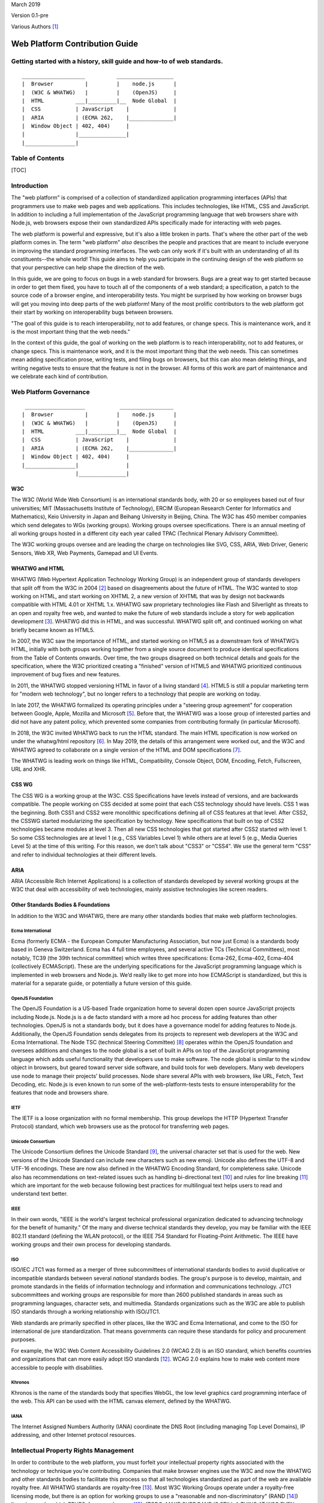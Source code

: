 March 2019

Version 0.1-pre

Various Authors [1]_

Web Platform Contribution Guide
===============================

Getting started with a history, skill guide and how-to of web standards.
------------------------------------------------------------------------

::

    ____________________          __________________
    |  Browser          |         |    node.js      |
    |  (W3C & WHATWG)   |         |    (OpenJS)     |
    |  HTML          ___|_________|__  Node Global  |
    |  CSS           | JavaScript    |              |
    |  ARIA          | (ECMA 262,    |______________|
    |  Window Object | 402, 404)     |
    |                |_______________|
    |________________|

Table of Contents
-----------------

[TOC]

Introduction
------------

The "web platform" is comprised of a collection of standardized application programming interfaces (APIs) that programmers use to make web pages and web applications. This includes technologies, like HTML, CSS and JavaScript. In addition to including a full implementation of the JavaScript programming language that web browsers share with Node.js, web browsers expose their own standardized APIs specifically made for interacting with web pages.

The web platform is powerful and expressive, but it's also a little broken in parts. That's where the other part of the web platform comes in. The term "web platform" *also* describes the people and practices that are meant to include everyone in improving the standard programming interfaces. The web can only work if it's built with an understanding of all its constituents--the whole world! This guide aims to help you participate in the continuing design of the web platform so that your perspective can help shape the direction of the web.

In this guide, we are going to focus on bugs in a web standard for browsers. Bugs are a great way to get started because in order to get them fixed, you have to touch all of the components of a web standard; a specification, a patch to the source code of a browser engine, and interoperability tests. You might be surprised by how working on browser bugs will get you moving into deep parts of the web platform! Many of the most prolific contributors to the web platform got their start by working on interoperability bugs between browsers.

.. raw:: html

   <aside class="pull-quote">

"The goal of this guide is to reach interoperability, not to add features, or change specs. This is maintenance work, and it is the most important thing that the web needs."

.. raw:: html

   </aside>

In the context of this guide, the goal of working on the web platform is to reach interoperability, not to add features, or change specs. This is maintenance work, and it is the most important thing that the web needs. This can sometimes mean adding specification prose, writing tests, and filing bugs on browsers, but this can also mean deleting things, and writing negative tests to ensure that the feature is not in the browser. All forms of this work are part of maintenance and we celebrate each kind of contribution.

Web Platform Governance
-----------------------

::

     ___________________           _________________
    |  Browser          |         |    node.js      |
    |  (W3C & WHATWG)   |         |    (OpenJS)     |
    |  HTML          ___|_________|__  Node Global  |
    |  CSS           | JavaScript    |              |
    |  ARIA          | (ECMA 262,    |______________|
    |  Window Object | 402, 404)     |
    |________________|               |
                     |_______________|

W3C
~~~

The W3C (World Wide Web Consortium) is an international standards body, with 20 or so employees based out of four universities; MIT (Massachusetts Institute of Technology), ERCIM (European Research Center for Informatics and Mathematics), Keio University in Japan and Beihang University in Beijing, China. The W3C has 450 member companies which send delegates to WGs (working groups). Working groups oversee specifications. There is an annual meeting of all working groups hosted in a different city each year called TPAC (Technical Plenary Advisory Committee).

The W3C working groups oversee and are leading the charge on technologies like SVG, CSS, ARIA, Web Driver, Generic Sensors, Web XR, Web Payments, Gamepad and UI Events.

WHATWG and HTML
~~~~~~~~~~~~~~~

WHATWG (Web Hypertext Application Technology Working Group) is an independent group of standards developers that split off from the W3C in 2004 [2]_ based on disagreements about the future of HTML. The W3C wanted to stop working on HTML, and start working on XHTML 2, a new version of XHTML that was by design not backwards compatible with HTML 4.01 or XHTML 1.x. WHATWG saw proprietary technologies like Flash and Silverlight as threats to an open and royalty free web, and wanted to make the future of web standards include a story for web application development [3]_. WHATWG did this in HTML, and was successful. WHATWG split off, and continued working on what briefly became known as HTML5.

In 2007, the W3C saw the importance of HTML, and started working on HTML5 as a downstream fork of WHATWG’s HTML, initially with both groups working together from a single source document to produce identical specifications from the Table of Contents onwards. Over time, the two groups disagreed on both technical details and goals for the specification, where the W3C prioritized creating a "finished" version of HTML5 and WHATWG prioritized continuous improvement of bug fixes and new features.

In 2011, the WHATWG stopped versioning HTML in favor of a living standard [4]_. HTML5 is still a popular marketing term for "modern web technology", but no longer refers to a technology that people are working on today.

In late 2017, the WHATWG formalized its operating principles under a "steering group agreement" for cooperation between Google, Apple, Mozilla and Microsoft [5]_. Before that, the WHATWG was a loose group of interested parties and did not have any patent policy, which prevented some companies from contributing formally (in particular Microsoft).

In 2018, the W3C invited WHATWG back to run the HTML standard. The main HTML specification is now worked on under the whatwg/html repository [6]_. In May 2019, the details of this arrangement were worked out, and the W3C and WHATWG agreed to collaborate on a single version of the HTML and DOM specifications [7]_.

The WHATWG is leading work on things like HTML, Compatibility, Console Object, DOM, Encoding, Fetch, Fullscreen, URL and XHR.

CSS WG
~~~~~~

The CSS WG is a working group at the W3C. CSS Specifications have levels instead of versions, and are backwards compatible. The people working on CSS decided at some point that each CSS technology should have levels. CSS 1 was the beginning. Both CSS1 and CSS2 were monolithic specifications defining all of CSS features at that level. After CSS2, the CSSWG started modularizing the specification by technology. New specifications that built on top of CSS2 technologies became modules at level 3. Then all new CSS technologies that got started after CSS2 started with level 1. So some CSS technologies are at level 1 (e.g., CSS Variables Level 1) while others are at level 5 (e.g., Media Queries Level 5) at the time of this writing. For this reason, we don’t talk about "CSS3" or "CSS4". We use the general term "CSS" and refer to individual technologies at their different levels.

ARIA
~~~~

ARIA (Accessible Rich Internet Applications) is a collection of standards developed by several working groups at the W3C that deal with accessibility of web technologies, mainly assistive technologies like screen readers.

Other Standards Bodies & Foundations
~~~~~~~~~~~~~~~~~~~~~~~~~~~~~~~~~~~~

In addition to the W3C and WHATWG, there are many other standards bodies that make web platform technologies.

Ecma International
^^^^^^^^^^^^^^^^^^

Ecma (formerly ECMA - the European Computer Manufacturing Association, but now just Ecma) is a standards body based in Geneva Switzerland. Ecma has 4 full time employees, and several active TCs (Technical Committees), most notably, TC39 (the 39th technical committee) which writes three specifications: Ecma-262, Ecma-402, Ecma-404 (collectively ECMAScript). These are the underlying specifications for the JavaScript programming language which is implemented in web browsers and Node.js. We’d really like to get more into how ECMAScript is standardized, but this is material for a separate guide, or potentially a future version of this guide.

OpenJS Foundation
^^^^^^^^^^^^^^^^^

The OpenJS Foundation is a US-based Trade organization home to several dozen open source JavaScript projects including Node.js. Node.js is a de facto standard with a more ad hoc process for adding features than other technologies. OpenJS is not a standards body, but it does have a governance model for adding features to Node.js. Additionally, the OpenJS Foundation sends delegates from its projects to represent web developers at the W3C and Ecma International. The Node TSC (technical Steering Committee) [8]_ operates within the OpenJS foundation and oversees additions and changes to the node global is a set of built in APIs on top of the JavaScript programming language which adds useful functionality that developers use to make software. The node global is similar to the ``window`` object in browsers, but geared toward server side software, and build tools for web developers. Many web developers use node to manage their projects’ build processes. Node share several APIs with web browsers, like URL, Fetch, Text Decoding, etc. Node.js is even known to run some of the web-platform-tests tests to ensure interoperability for the features that node and browsers share.

IETF
^^^^

The IETF is a loose organization with no formal membership. This group develops the HTTP (Hypertext Transfer Protocol) standard, which web browsers use as the protocol for transferring web pages.

Unicode Consortium
^^^^^^^^^^^^^^^^^^

The Unicode Consortium defines the Unicode Standard [9]_, the universal character set that is used for the web. New versions of the Unicode Standard can include new characters such as new emoji. Unicode also defines the UTF-8 and UTF-16 encodings. These are now also defined in the WHATWG Encoding Standard, for completeness sake. Unicode also has recommendations on text-related issues such as handling bi-directional text [10]_ and rules for line breaking [11]_ which are important for the web because following best practices for multilingual text helps users to read and understand text better.

IEEE
^^^^

In their own words, "IEEE is the world's largest technical professional organization dedicated to advancing technology for the benefit of humanity." Of the many and diverse technical standards they develop, you may be familiar with the IEEE 802.11 standard (defining the WLAN protocol), or the IEEE 754 Standard for Floating-Point Arithmetic. The IEEE have working groups and their own process for developing standards.

ISO
^^^

ISO/IEC JTC1 was formed as a merger of three subcommittees of international standards bodies to avoid duplicative or incompatible standards between several *national* standards bodies. The group's purpose is to develop, maintain, and promote standards in the fields of information technology and information and communications technology. JTC1 subcommittees and working groups are responsible for more than 2600 published standards in areas such as programming languages, character sets, and multimedia. Standards organizations such as the W3C are able to publish ISO standards through a working relationship with ISO/JTC1.

Web standards are primarily specified in other places, like the W3C and Ecma International, and come to the ISO for international de jure standardization. That means governments can require these standards for policy and procurement purposes.

For example, the W3C Web Content Accessibility Guidelines 2.0 (WCAG 2.0) is an ISO standard, which benefits countries and organizations that can more easily adopt ISO standards [12]_. WCAG 2.0 explains how to make web content more accessible to people with disabilities.

Khronos
^^^^^^^

Khronos is the name of the standards body that specifies WebGL, the low level graphics card programming interface of the web. This API can be used with the HTML canvas element, defined by the WHATWG.

IANA
^^^^

The Internet Assigned Numbers Authority (IANA) coordinate the DNS Root (including managing Top Level Domains), IP addressing, and other Internet protocol resources.

Intellectual Property Rights Management
---------------------------------------

In order to contribute to the web platform, you must forfeit your intellectual property rights associated with the technology or technique you’re contributing. Companies that make browser engines use the W3C and now the WHATWG and other standards bodies to facilitate this process so that all technologies standardized as part of the web are available royalty free. All WHATWG standards are royalty-free [13]_. Most W3C Working Groups operate under a royalty-free licensing mode, but there is an option for working groups to use a "reasonable and non-discriminatory" (RAND [14]_) licensing mode, which EPUB3, for example, uses [15]_. [TODO: MAKE SURE RAND IS STILL A THING AT W3C EVEN THOUGH w3.org/TR/patent-policy/ DOESNT MENTION IT]

When contributing to the web, you and/or the company that you work for will be asked to sign an intellectual property rights agreement which makes copyrights in technologies you work on royalty free and renders patents that govern the technology you are working on neutral, or not enforceable in the context of any implementation of the standard to which you have contributed.

At the W3C this is called the W3C Patent policy [16]_ which you have to agree to in order to participate, either as a representative of your company or as an "invited expert". At the WHATWG you or your company must sign a Contributors License Agreement [17]_.

It is a benefit to each company who participates to ensure that the technology is unencumbered by patents. This makes the web platform a patent neutral technology.

This is more difficult for individuals to benefit from because individuals are not able to make their own web browsers, so individuals usually have to get full time paid jobs that pay them to work on these technologies. We’re working on making sure that more people from marginalized backgrounds are able to get paid to work on web standards.

Skills
------

Before we get to the step by step guide on how to contribute to a web standard and in order to make that guide easier to follow, we’d like to step through an overview of the skills involved in working on web standards. The goal of this skills overview is to orient you in the guide so that you can see what skills you would be setting out to master if you choose to build a career in web standards. If you prefer to learn by doing, you can skip this skills overview and jump right into the step by step guide below. You do not need to have all of these skills in order to start contributing to the web platform, but we have included this overview for those of you that would like a higher level learning map. These skills are extrapolated from internal retrospective documentation at Bocoup [18]_ for a Mozilla funded project to improve the interoperability of the Fieldset element [19]_.

Consensus Building
~~~~~~~~~~~~~~~~~~

The web platform is all about consensus. Consensus on the web platform involves getting many different people from many different groups to agree on how a web technology should work. On any given change to the web platform, you should expect to talk to between 5 and 20 different people from 2-4 different companies and multiple standards groups (working groups, technical committees, etc).

All of the skills covered below contribute to your ability to build consensus across a large group of stakeholders. We build consensus by talking to people, collecting feedback, and modifying our solutions to meet their needs and requests. Every change to the web platform has its own nuanced needs for consensus.

When working on a change to a web browser, for example, it is important to get feedback from the specification editor, a WPT maintainer, and from a person or people who would be implementing your change within each browser engineering team. Sometimes you’ll also need to make your case to the manager of the person who would be implementing your change in the browser engine in order to get the work prioritized.

Figuring out who to talk to about what and when can be a difficult project in its own right for a beginner because a lot of this consensus work is done between people who already know each other, know what each other work on, and know who has power and influence over what technology areas in the web. This knowledge is a key part of changing the web. We’re working to make this a more transparent process through this guide, but it can still be opaque at times. Don’t feel bad if you get stuck. You can start by referring to the "Directory listing of people to talk to" section of this guide. If you’re still stuck, you can email simon@bocoup.com, boaz@bocoup.com, jory@bocoup.com, valerie@bocoup.com, leo@bocoup.com, rick@bocoup.com for an introduction.

Research
~~~~~~~~

When starting out making a change to the web, whether it involves fixing a bug (very common and easier), or adding a feature (less common and harder), research is a key skill. For bug-fixing we start by looking into reproducing the bug. This means reading about the bug, and trying to make it happen again locally in your own web browser or web browsers.

Looking at Data
^^^^^^^^^^^^^^^

Research also involves modeling compatibility with the existing platform. For changes to web browsers, we model compatibility using the HTTP Archive, a database of twice-a-month crawls of the top 1,000,000 most visited websites consisting of those pages HTTP response bodies. We query this database to see how popular web pages use the web platform in order to understand how a technology is used. We use this data to reason about the risks to a browser for changing things in terms of how it will effect web page rendering for the people who use that browser. A user will change browsers if rendering on their favorite websites changes, or if a site they use stops working. Browser companies will not make a change if it causes a person to stop using that web browser.

Another possibility to collecting data is to implement instrumentation in a web browser to measure how often a feature is used. For Chromium, this is called a "use counter"; Firefox calls this "telemetry". A benefit over HTTP Archive research is that it is able to reach effectively anything that users access. A disadvantage is that it takes weeks or months before reliable data is available with this method.

Soliciting Feedback
^^^^^^^^^^^^^^^^^^^

We can also ask web developers (by survey, on twitter, in community forums) about their preferences. If you are working on a "compatibility bug" where different browsers treat the same piece of HTML or CSS code differently, then it’s a good idea to consider not only what the whole web is doing, but what web developers say they would ideally like to see happen.

We can develop a solution to a web platform issue based on the data we look at and the feedback we collect from web developers. We then also seek feedback from spec authors and implementers on this solution. This is another level of research into "what do implementers and spec authors want" and also reinforces consensus.

Consensus is constantly being negotiated between web developers, browser implementers and specification authors, and we use research to get at the raw material of this consensus.

Imagining the Runtime
~~~~~~~~~~~~~~~~~~~~~

One of the most technically difficult things that we do when we write specifications is to reason about the underlying model and behavior of a feature-set that does not yet exist. It is our job to imagine the runtime and execution context, and then write down instructions for how to implement that runtime of our imagination.

Depending on the feature, it is sometimes helpful to write down the behavior you are trying to specify in psued-code, actual "brainstorm code", or to implement the feature as a JavaScript program or in a web browser engine before proceeding.

Spec writing
~~~~~~~~~~~~

When you want to fix a bug, change a behaviour, or add a new feature to the web, this involves writing specification prose. Specification prose includes English language descriptions of the technology. It is important to know that many of our biggest specifications are a work in progress. The HTML spec, for example has many under-specified sections, several sections that are in conflict with actual implementations, and many many open issues (936 at the time of this writing) [20]_.

Where to write
^^^^^^^^^^^^^^

It is often difficult to get started because these specifications are very long and take a while to get used to reading. Often the specification reference each other and themselves. After a few read-throughs of, for example, HTML, you’ll start to see patterns, and the short hand will become more legible. Don’t be discouraged if these documents look like foreign languages to you at first. They are!

Writing specification prose is in principle similar to writing code. You should think about writing a specification as though you are implementing it as a program. With today’s standards of spec writing, that is the level of fidelity you want from a specification. It is not enough to describe how something works, we need to precisely describe what needs to be done to implement it completely, including all edge cases and error handling.

Knowing which spec to put the prose in can be difficult. When you start out, you won’t know the lay of the land for all of the specifications, and that is okay, you can still contribute meaningfully. It will take you a few years of participating before you have a "gut sense" of where to put things, but there a few good tricks to figure out what to do in the meantime. Quick tip: even after a career of working on the web platform, no one knows how everything works. Don’t try to know everything, it is not possible. It is a better idea to try and get comfortable with working on specific technical areas in the context of ambiguity.

Nevertheless, there are some quick tips to help you figure out where to put spec prose when you’re getting started. Sometimes the right location will already be documented in an issue on github. You can search WHATWG and W3C working group issues with the github advanced search feature. If it is not in an issue, you can also use this search tool to look at source code of specification. Search for related features to what you want to specify, and put it near those related features. Alternatively, you can clone the specifications and use your code editor to search for the prose. It is also very acceptable to ask in the issue where to specify it.

The decision about where to specify something ultimately impacts the maintainer(s) of the spec (people listed on specification as editors) most directly. It is important to make sure that the specification maintainer is comfortable maintaining the spec prose. You can figure this out by reading issues and discussion notes, or by asking them directly.

There is usually no hard rule for where something should go, but we can use our intuition and specification search skill to figure this out. For example, if you have a CSS selector that you want to specify, it should likely go in a CSS WG Selectors spec. We want to use our searching skills to figure out where the issue is being talked about, and what the emergent consensus of where the technology should be specified.

Sometimes behavior gets specified in a completely different spec while it is being worked out. Maybe that person wanted to keep it in a different spec while they were iterating on the design of the feature until it was stable, so that once it was stable it can be put in its proper home. There are sometimes political reasons why things end up in the wrong place. Sometimes it is easier to put things in a specification that you maintain, or that is maintained by someone you are already talking to and working with, than to ask a new person to change their spec.

How to Write Spec Prose
^^^^^^^^^^^^^^^^^^^^^^^

When we write specifications we aim to use unambiguous prose.

Cross referencing between specifications

How the tools work
^^^^^^^^^^^^^^^^^^

All of the specifications for technology on the web platform use a short hand (kind of like markdown) to make authoring and editing easier for specifications editors and maintainers. The repository for the specification at hand usually contains documentation about the tools necessary to generate the spec. These are command line tools that you will be installing to generate publishable specifications from the specification source that is version controlled on github.

The whatwg/html uses the combination of these repositories for generating the HTML standard: `whatwg/wattsi <https://github.com/whatwg/wattsi>`__ and `whatwg/html-build <https://github.com/whatwg/html-build>`__. The CSS WG and many other specifications use a tool called `Bikeshed <https://github.com/tabatkins/bikeshed/blob/master/README.md>`__.

Each tool has its own markup style is for the specifications that use it. If you are working on specifications across these groups, you will unfortunately have to learn the syntax for each. Don’t worry, it is all well documented for you :D.

Building blocks of a Spec
^^^^^^^^^^^^^^^^^^^^^^^^^

We write specification prose in the following categories of language (the following examples are loosely based on the HTML standard’s ``a`` element [21]_ and hyperlink [22]_ definitions):

Conformance Class
'''''''''''''''''

A Conformance class is an implementation of a web standard that requirements can apply to. For example, web browsers, web developers, conformance checkers, validators, and authoring tools are all types of conformance classes. Requirements, notes, examples, and warnings can all target different conformance classes.

For example, the following requirement about the ``href`` attribute’s value applies to the web developer conformance class but not to the web browser conformance class:

    The href attribute on a and area elements must have a value that is a valid URL potentially surrounded by spaces.

On the other hand, this requirement applies for how to parse the ``href`` attribute applies to the web browser conformance class and not to the web developer conformance class:

    When a user follows a hyperlink created by an element subject, optionally with a hyperlink suffix, the user agent must run the following steps:

    …

    9. Parse the URL given by subject's href attribute, relative to subject's node document.

Note in particular that the requirement for web developers can be "stricter" than the possible syntaxes that will result in the same behavior in web browsers. This might be done to help web developers catch mistakes, or to allow for future extensions to the language, while at the same time ensuring compatibility with existing web content. This is common in HTML, but can be confusing at first.

Definition
''''''''''

A definition is a specification shorthand for a longer piece of text, similar to the glossary of terms at the beginning of this guidebook. For example:

    Hyperlink:

    These are links to other resources that are generally exposed to the user by the user agent so that the user can cause the user agent to navigate to those resources, e.g. to visit them in a browser or download them.

In this example, the HTML standard is defining what a hyperlink is, so that it can be referenced later.

Algorithm
'''''''''

An algorithm is a recipe for how a browser should do something. Algorithms describe the control flow that a user agent implements. For example:

    The activation behavior of ``a`` elements that create hyperlinks is to run the following steps:

    1. If the target of the click event is an img element with an ismap attribute specified, then server-side image map processing must be performed, as follows:

    ….

    2. Follow the hyperlink or download the hyperlink created by the a element, as determined by the download attribute and any expressed user preference, passing hyperlink suffix, if the steps above defined it.

In this example the HTML Standard is specifying the activation behavior algorithm. You can see how the "definition" for Hyperlink is used here.

Requirement
'''''''''''

A requirement is something that the web developer or web browser needs to do in order to conform to the specification. For example:

    If the itemprop attribute is specified on an ``a`` element, then the href attribute must also be specified.

This is a requirement for web developers (to omit the href attribute if ``itemprop`` is specified). This requirement does not say anything about what web browsers have to do if this requirement were to be violated. There is no implicit relationship between requirements for one conformance class to requirements for another conformance class.

Requirements typically use words like "must".

Statement of Fact
'''''''''''''''''

A statement of fact is a piece of prose that makes a claim about the state of things around has no requirements, but is useful as context. For example:

    The level of stress that a particular piece of content has is given by its number of ancestor em elements.

In this example, the statement of fact helps explain the concept further by spelling out the implications of a requirement elsewhere in the specification.

Example
'''''''

An example is a block of prose which shows how the technology being specified is intended to be used. For example:

    If a site uses a consistent navigation toolbar on every page, then the link that would normally link to the page itself could be marked up using an a element:

    ``<li> <a href="https://foobar.com">The Greatest Website</a> </li>``

    ``<li> <a>Examples</a> </li>``

In this example, we are showing an ``a`` element, both with and without an href attribute to orient readers to how the technology could be used.

Note
''''

A note is a type of prose used to further expand on a technology with making a statement of fact. Notes are typically styled differently than statements of fact. For example:

    Note: The href attribute on a and area elements is not required; when those elements do not have href attributes they do not create hyperlinks.

In this example we are explaining that an ``href`` attribute is not necessary in order to have a valid anchor tag.

Warning
'''''''

A warning is a piece of prose that calls out a specified technology that has dangerous potential implications for web compatibility, security, user privacy, etc. For example:

    Warning: This algorithm is intended to mitigate security dangers involved in downloading files from untrusted sites, and user agents are strongly urged to follow it.

In this example we see a warning that comes after the algorithm for downloading a hyperlink. That algorithm has steps in it to protect users, this warning encourages implementers to follow them.

Issue
'''''

An issue is like a "TODO" for a spec editor. It identifies a part of the spec that still needs fleshing out, or to be remediated because of other issues, like web compatibility, etc. For example:

    Issue: This algorithm is amenable to being generalized to work on all hyperlink elements. See Bugzilla bug 1234.

In this issue, we see the editor suggesting future work to generalize the algorithm it comes after.

Testing
~~~~~~~

-  Writing a test plan - which involves mapping out all of the things that are interesting to test
-  Ref tests
-  Testharness.js test
-  Manual tests (i.e for a11y features)
-  Making a PR

   -  Referencing other relevant issues
   -  Getting a review

Filing bugs on a Browser
~~~~~~~~~~~~~~~~~~~~~~~~

Browser implementers are more likely to implement a proposed change if there is a bug reported for the change in their bug tracker. Therefore, filing a bug for each browser engine that should be changed is an important step.

Here are links for filing a new bug for each major browser engine:

-  `Gecko <https://bugzilla.mozilla.org/enter_bug.cgi?product=Core>`__
-  `WebKit <https://bugs.webkit.org/enter_bug.cgi?product=WebKit>`__
-  `Chromium <https://crbug.com/new>`__

Before filing a bug, search the bug tracker if there is already a bug filed for the same thing. If you find one, you can add a comment to that bug instead of filing a new bug. If you can't find anything, or if you find something that is related but not exactly the same bug, then file a new bug. Don't worry if your bug gets marked as a duplicate, that is common and not a big deal.

The default template typically asks for steps to reproduce, on the assumption that the bug report needs reproduction and debugging of the browser to understand what the actual bug is. For bugs asking to implement a specification change, it might not always add clarity with reproduction steps. If you have a specification issue that explains the problem, and a pull request (PR) for a proposed specification change and a PR for a web-platform-tests test case, then the browser bug can often just briefly explain the problem and then link to the relevant specification issue and the PRs.

Make sure to write a clear summary of the bug. The summary should briefly but clearly say what the bug is.

Here are some good examples:

-  `Change DOMQuad bounds to getBounds() as per specification <https://bugzilla.mozilla.org/show_bug.cgi?id=1454622>`__
-  `Remove \<keygen> <https://bugs.webkit.org/show_bug.cgi?id=167018>`__
-  `fieldset should have min-inline-size instead of min-width in UA stylesheet <https://bugs.chromium.org/p/chromium/issues/detail?id=874053>`__
-  `innerHTML serialization for javascript: URL attribute doesn't conform to the specification <https://bugs.chromium.org/p/chromium/issues/detail?id=927164>`__

When you have filed browser bugs, link to them from the specification PR.

Step by step guide to fix a W3C or WHATWG bug
---------------------------------------------

1. Select a bug
~~~~~~~~~~~~~~~

The first step in working on a change to the web platform is to identify a bug you want to work on. There are many different kinds of outcomes you can expect to have when contributing to the web platform and the type of bug you select will influence this.

Depending on the bug you select, you might end up suggesting a change to a specification, submitting a test to web-platform-tests, and reporting a bug on two different browsers. Or, you might find that the bug is in the browsers, and all that is needed is a report to the browsers and a test to guarantee the right behavior. There might be a bug only in the specification, and you might only need to submit a spec change. Or perhaps the spec is correct, and matches the behavior of all the browsers, but there is a missing test, in which case you’ll be tasked with writing the test and notifying everyone that it exists. All versions of this, and the many other possible permutations are all valid forms of contribution.

When selecting a bug, it’s always a good idea to ask a specification editor. If you have an idea of which technology area that you’d like to work on, you can open the specification for that technology, and contact one of the editors listed at the top of the specification.

Types of Bugs
^^^^^^^^^^^^^

It is also a good idea to familiarize yourself with the types of bugs we deal with when contributing to the web. Here is a list of the kinds of bugs you might run into, and the impact they’ll have on what kind of work you’ll be doing

Clarification bugs
''''''''''''''''''

These are bugs where the main work is clarifying what the specification says. Often times browsers will agree on a behavior, and the relevant specification will be inaccurate, or underspecified for the correct behavior. If you want to dive into the spec and spec tooling without digging into browsers, this is the type of bug for you. Whatwg/html and and csswg-drafts maintain lists of bugs in his category:

-  https://github.com/whatwg/html/labels/clarification
-  https://github.com/w3c/csswg-drafts/labels/Needs%20Example%20or%20Figure

Interoperability bugs
'''''''''''''''''''''

Interop bugs deal with situations in which browsers behave differently from each other, and the specification either agrees with one or two, or requires a behavior that is not implemented anywhere, or is not clear about the correct behavior. If you want to do research into how most websites behave, and determine what is web compatible, this is the type of bug for you. Whatwg/html and and csswg-drafts maintain lists of bugs in his category:

-  https://github.com/whatwg/html/labels/interop
-  https://github.com/whatwg/html/labels/needs%20compat%20analysis
-  https://github.com/w3c/csswg-drafts/labels/Needs%20Data

Normative changes, additions and removals
'''''''''''''''''''''''''''''''''''''''''

Some issues are about changing how an existing feature works, or adding a new feature or removing one that is already specified. The WHATWG has a defined process for changes, additions and removals [23]_. In the W3C it depends on the Working Group, but usually the same principles will apply there as well. This kind of issue might require both research for web compatibility impact as well as building consensus.

Additional Resources
^^^^^^^^^^^^^^^^^^^^

There are a number of resources that recommend good first issues:

-  whatwg/html maintains a list of "good first issues" which the maintainers think would be a good place for a first time contributor to html to get started: https://github.com/whatwg/html/labels/good%20first%20issue
-  The CSS WG maintains a list of "help wanted" issues: https://github.com/w3c/csswg-drafts/labels/Help%20Wanted
-  The Web Platform Tests project maintains a list of "good first issues", too: https://github.com/web-platform-tests/wpt/labels/good%20first%20issue

2. Verify the bug
~~~~~~~~~~~~~~~~~

1. Test what browsers do today

3. Communicate about your work
~~~~~~~~~~~~~~~~~~~~~~~~~~~~~~

1. Tell the community and editor that you want to work on this, publicly

4. Figure out the "right" behavior
~~~~~~~~~~~~~~~~~~~~~~~~~~~~~~~~~~

1. If two browser engines have behavior A, and one browser engine has behavior B, we give preference to behavior A.

   1. Look at what lead to what the spec says now via git history of the specification
   2. If there is a good reason to not match majority implementations (e.g., to address a security issue), then it should be kept as-is.

2. If all three engines do different things, research which behavior is most popular on the web via an analysis in HTTP Archive or use counters.
3. Query HTTP Archive

   1. Gcp marketing explanation
   2. When you sign up for BigQuery

      1. You get $300 of credits
      2. You get 1TB of data usage each month for free

   3. The dataset is over 6 TB, so the monthly allowance is not enough for one month
   4. Link to tutorial

5. Present research
~~~~~~~~~~~~~~~~~~~

1. suggest the fix you have in mind in issue on github
2. Ask editors and implementers if they agree (check the specification).
3. Ask implementers

   1. Look at source code of browser and git blame to identify implementer
   2. Look at the bug database and search for the feature.
   3. Email simon@bocoup.com to ask who to talk to.

6. Change the spec
~~~~~~~~~~~~~~~~~~

(Alternative to steps 2-7 is using the github ui)

1.  Create an account on github dot com
2.  Fork the spec
3.  Clone your fork
4.  Different specs have different build tools Install the one you need or not

    1. HTML has a custom one
    2. CSS specs all use Bikeshed

5.  Make a feature branch
6.  Make the change

    3. Search for the text you are looking to modify or add prose next to (be careful of line breaks in the spec source).
    4. Read the surrounding text and try to match that style
    5. Its alright to get this wrong the first time, your reviewer is here to help
    6. It takes a few tries in order to get an intuitive sense for how to write in this style
    7. Some specs have a style guide or contributor guide that can be helpful to read.

7.  Commit the change

    8.  Commit message should say what you’re changing and why
    9.  For CSS specs you have to say what the spec is at the beginning of the commit message in [square brackets]
    10. The body of the message should say more detail about the fix
    11. Say what issue this is fixing with "fixes: #1234".

8.  Make a pull request

    12. ...

9.  Ipr commitment

    13. Create a w3c account [TODO ADD LINK]
    14. link your github account to your w3c account - E.g. https://labs.w3.org/repo-manager/pr/id/w3c/csswg-drafts/3735 [TODO FIGURE OUT AND EXPLAIN HOW THIS WORKS ACROSS SPECS[
    15. For whatwg, sign participant agreement

10. Request review
11. Address review comments

7. Write a test
~~~~~~~~~~~~~~~

1. Write a web platform test
2. There are different kinds of tests

   1. Testharness.js tests - anything that you can verify from javascript
   2. Ref tests - anything that can be verified by taking a screenshot from the test and comparing it to a different document with identical rendering, but done in a different way.
   3. Historical tests (negative tests; test that removed features are *not* supported)
   4. Docs at web-platform-tests.org

3. Find a similar test to figure out how to write that kind of test and where to put it

   5. Clone wpt repo and do a git grep.
   6. If you are testing activeElement, try ``git grep activeElement``.

4. Make a pull request with test

   7.  PR should point to spec change
   8.  "This follows spec change foo"
   9.  Request review
   10. Address review comments
   11. Update your spec bug/PR with a reference to the test

8. Report and document buggy behavior
~~~~~~~~~~~~~~~~~~~~~~~~~~~~~~~~~~~~~

1. When the test is merged, or ready to be merged
2. File browser bugs

   1. Link for chromium
   2. Link for webkit
   3. Link for gecko

3. Document issue on web developer resources, e.g. `the Mozilla Developer Network <https://developer.mozilla.org>`__

Paths For Growth
----------------

Continue Squashing Bugs
~~~~~~~~~~~~~~~~~~~~~~~

What you’ve learned how to do in this guide will serve you in building a career around maintaining the web platform.

Analyze Web Compat Bugs
~~~~~~~~~~~~~~~~~~~~~~~

The Web Compat Project is a place to report bugs for websites that work in one browser but not in another browser. This is a good place to get started with reproducing bugs, analyze why it happens, doing site outreach and filing browser bugs. https://webcompat.com/contributors/reproduce-bug

Become a WPT Maintainer
~~~~~~~~~~~~~~~~~~~~~~~

Become a Spec Editor
~~~~~~~~~~~~~~~~~~~~

These are the steps to take to become a spec editor.

Become a Browser Implementer
~~~~~~~~~~~~~~~~~~~~~~~~~~~~

Impossible to spell :D.

Become a Working Group Chair
~~~~~~~~~~~~~~~~~~~~~~~~~~~~

What is the path for this?

Start a Community Group
~~~~~~~~~~~~~~~~~~~~~~~

If you’re interested in facilitation and consensus building without the overhead of editing a specification, starting a CG is a great way to go. Anyone can start a community group at the W3C. Community groups are great places to flesh out a technology area and it’s intersection with the web. Community groups can be used in many different ways. One very effective way to work is to start a CG, and as the CG Chair invite people from outside the W3C in the domain of the CG to give feedback on their pain points for the web. Then take those pain points, synthesize them into use cases and bring them to existing working groups to include in their existing standardization workflows. In 2011, the games community group did just this, producing a set of use cases and bringing them to various working groups to be addressed. Around 8 years later nearly all of the game developer pain points for the web have been addressed. You can one of the initial Games CG reports from 2011 here: https://docs.google.com/a/bocoup.com/document/pub?id=1fs1hpZvP05ViEWtaLSmNQUV_PW2jCWS5Oe2GAdBKgl0

Case Study Examples
-------------------

:defined CSS Pseudo-class
~~~~~~~~~~~~~~~~~~~~~~~~~

`[selectors-4] :defined <https://github.com/w3c/csswg-drafts/issues/2258>`__

**Problem**

...

**Solution**

…

https://labs.w3.org/repo-manager/pr/id/w3c/csswg-drafts/3735

**Impact**

…

Search Event
~~~~~~~~~~~~

`The "search" event <https://github.com/whatwg/html/issues/667>`__

**Problem**

Chromium and Safari both offered a special feature for `the "search" input element <https://developer.mozilla.org/en-US/docs/Web/HTML/Element/input/search>`__, but Firefox and Edge did not. Chromium developers were working to determine if they could remove the feature without breaking any existing websites, but there had been no word from Safari developers. In the meantime, web developers could accidentally make forms that worked in some browsers but not in others.

**Solution**

We alerted the Safari developers of the incompatibility by submitting `a report to the WebKit bug tracker <https://bugs.webkit.org/show_bug.cgi?id=195818>`__. We also created a test for the web-platform-tests project, a so-called "historical" test which asserted that the feature was *not* available.

**Impact**

The Safari team has acknowledged the issue and filed it among their upcoming tasks. **BEGIN TENTATIVE** The web-platform-tests project has accepted the new test, and that test has been automatically transmitted to the Chromium project, where it serves as a reminder that the non-standard feature continues to reduce interoperability. **END TENTATIVE**

Testimonials
------------

Elika Etemad (fantasai)
~~~~~~~~~~~~~~~~~~~~~~~

Interview fantasai about how they got started.

Ian Hickson (Hixie)
~~~~~~~~~~~~~~~~~~~

Interview Ian Hickson about how they got started.

Simon Pieters (zcorpan)
~~~~~~~~~~~~~~~~~~~~~~~

Interview zcorpan about how they got started.

Anne van Kesteren (annevk)
~~~~~~~~~~~~~~~~~~~~~~~~~~

Interview Anne van Kesteren about how they got started.

Boris Zbarsky (bz)
~~~~~~~~~~~~~~~~~~

Interview Boris Zbarsky about how they got started.

Directory listing of people to talk to
--------------------------------------

When working on fieldset interoperability, Simon spoke with the following 15 people:

Implementers
~~~~~~~~~~~~

-  Google

   -  Foolip - chromium
   -  Tkent - chromium
   -  Christian Deisinger - chromium
   -  Eae - chromium (layout lead)
   -  Morten Stenshorne - chromium

-  Apple

   -  Maciej - webkit
   -  Wenson Hsieh
   -  Simon Fraser

-  Mozilla

   -  Annevk - gecko
   -  Boris - gecko
   -  Mats Palmgren - mozilla

-  Microsoft

   -  John Jansen - Edge

-  Bocoup

   -  Rick Waldron
   -  Leo Balter
   -  Valerie Young
   -  Simon Pieters

-  Igalia

   -  Dan Erenberg

Spec Reviewers
~~~~~~~~~~~~~~

-  CSSWG

   -  Fantasai - csswg
   -  Tab atkins - csswg

-  HTML

   -  Dominic denicola - spec review

Test Reviewers
~~~~~~~~~~~~~~

-  Gsnedders
-  Mike Pennisi - mike@bocoup.com

General Coaches
~~~~~~~~~~~~~~~

-  Simon Pieters - simon@bocoup.com

Glossary of Terms and Jargon
----------------------------

API
    Application Programming Interface (like a GUI for computers).
ARIA
    Accessible Rich Internet Applications.
CSS
    Cascading Style Sheets, the collection of technologies used to change how elements on a web page look.
CG
    Community Group (at the W3C).
CLA
    Contributors License Agreement
Spec
    short for specification.
Ecma
    The name of the standards body that makes ECMAScript, the standard for the JavaScript programming language.
HTML
    Hypertext Markup Language, the collection of technologies for structuring and linking between documents on the web.
HTTP
    Hypertext Transfer Protocol
HTTP Archive
    A database of the HTML, CSS and JS response bodies and other data of the top several million1,000,000 pages, collected twice per month. Useful for figuring out how web developers use the web, and what changes will be compatible.
IPR
    Intellectual Property Rights
IRC
    Internet Relay Chat - how people chat with each other about web standards (instead of slack).
JS
    JavaScript - the programming language used to manipulate the behavior of web pages, and to write programs that can run on web pages and in node.js.
Living Standard
    TODO: define this term
Node Global
    the collection of built-in APIs in node.
Normative
    content in a specification that contains requirements or is referenced by something that is normative.
Non-normative
    content in a specification that is not normative, e.g. examples or statements of fact.
Prose
    written words.
PR
    pull request (in GitHub).
TC
    Technical Committee (at Ecma).
TSC
    Technical Steering Committee
UA
    User Agent - a piece of software that acts on behalf of the user: i.e. a web browser.
W3C
    World Wide Web Consortium.
WG
    Working Group (at the W3C).
WHATWG
    Web Hypertext Application Technology Working Group.
WPT
    web-platform-tests
Window
    the main global object in a web page.

.. raw:: html

   <!-- Footnotes themselves at the bottom. -->

Notes
-----

.. [1]
   Simon Pieters, Mike Pennisi, Leo Balter, Valerie Young, Boaz Sender, future contributors here

.. [2]
   Forming of the WHATWG:

.. [3]
   Opera/Mozilla Position Paper: https://www.w3.org/2004/04/webapps-cdf-ws/papers/opera.html

.. [4]
   Beginning of the HTML living standard: https://blog.whatwg.org/html-is-the-new-html5

.. [5]
   WHATWG Steering Group Agreement: https://whatwg.org/sg-agreement

.. [6]
   Repository for the HTML Standard: `https://github.com/whatwg/html <https://github.com/whatwg/html/>`__

.. [7]
   W3C and WHATWG collaboration announcement: `https://www.w3.org/blog/2019/05/w3c-and-whatwg-to-work-together-to-advance-the-open-web-platform <https://www.w3.org/blog/2019/05/w3c-and-whatwg-to-work-together-to-advance-the-open-web-platform/>`__

.. [8]
   Node TSC: https://github.com/nodejs/TSC

.. [9]
   Unicode 12.0.0 http://www.unicode.org/versions/Unicode12.0.0/

.. [10]
   Bi-directional text: http://unicode.org/reports/tr9/

.. [11]
   Rules for line breaking: http://unicode.org/reports/tr14/

.. [12]
   WCAG 2 FAQ: https://www.w3.org/WAI/standards-guidelines/wcag/faq/#iso

.. [13]
   WHATWG IPR Policy: https://whatwg.org/ipr-policy

.. [14]
   W3C RAND: https://www.w3.org/TR/2001/WD-patent-policy-20010816/#def-RAND

.. [15]
   EPUP3 example of RAND License: https://www.w3.org/2017/02/EPUB3CGcharter

.. [16]
   W3C Patent Policy: https://www.w3.org/Consortium/Patent/

.. [17]
   WHATWG Participant Agreement: https://participate.whatwg.org/agreement

.. [18]
   *Based on notes from `[RETRO] Mozilla Fieldset Interop Retrospective SoW#3276.2 <https://docs.google.com/document/d/1G_YfLMgE7cj3K2U2DDbX51RfIwwwUI7CzQEZleNEX_g/edit#bookmark=id.ek85y8jpf2oy>`__*

.. [19]
   Fieldset interoperability project: https://bocoup.com/work/fieldset-interoperability and https://bocoup.com/blog/the-state-of-fieldset-interoperability

.. [20]
   List of open HTML issues: `https://github.com/whatwg/html/issues <https://github.com/whatwg/html/issues/>`__

.. [21]
   HTML Standard Hyperlink: https://html.spec.whatwg.org/multipage/links.html#hyperlink

.. [22]
   HTML Standard a element: https://html.spec.whatwg.org/multipage/text-level-semantics.html#the-a-element

.. [23]
   WHATWG Working Mode: https://whatwg.org/working-mode#changes
